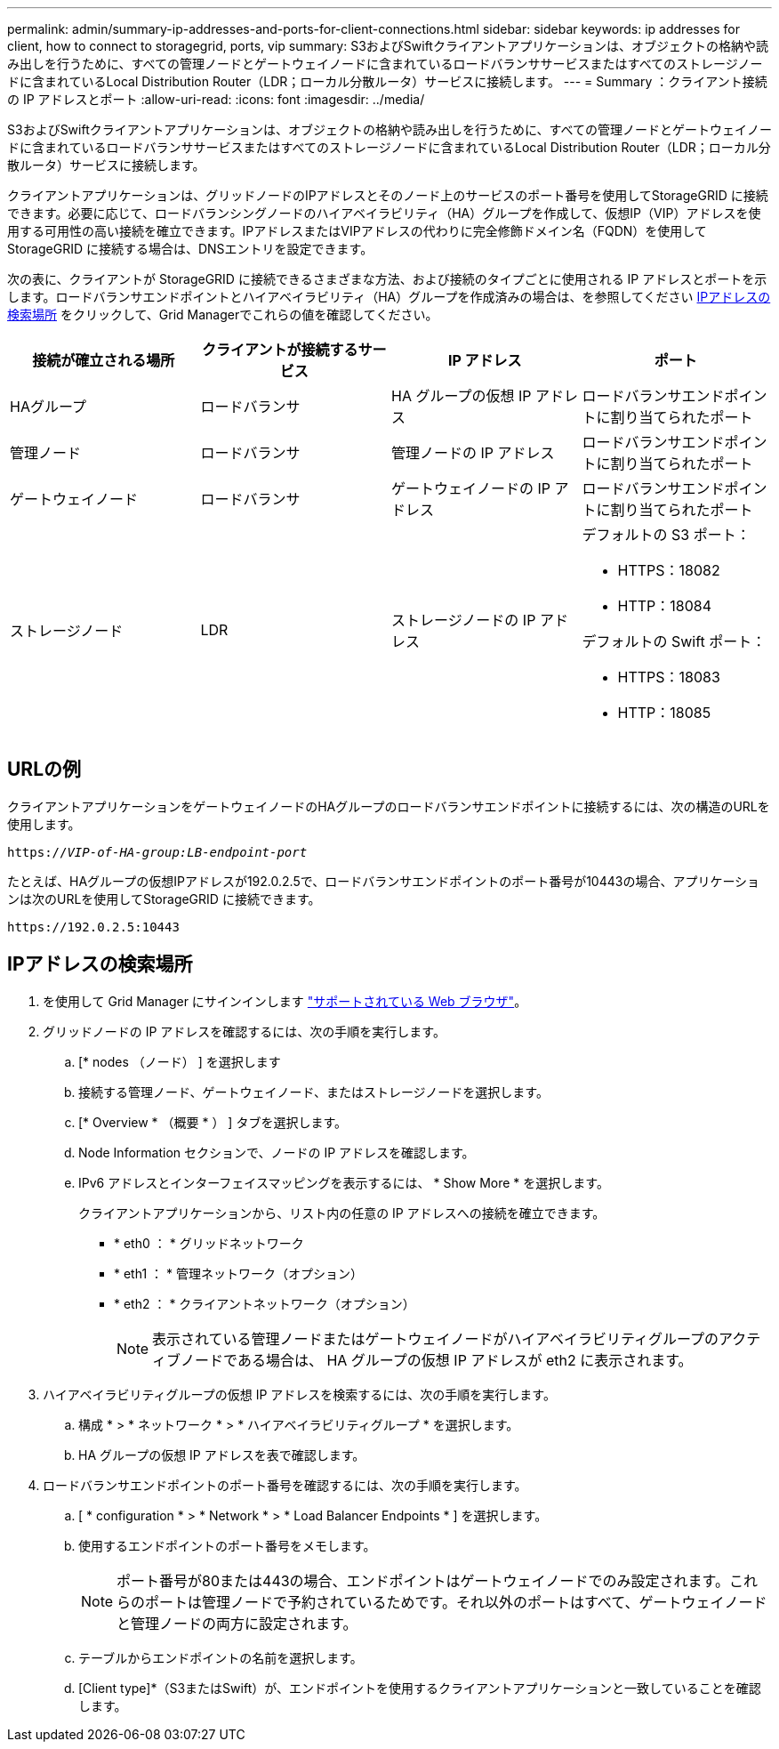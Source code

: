 ---
permalink: admin/summary-ip-addresses-and-ports-for-client-connections.html 
sidebar: sidebar 
keywords: ip addresses for client, how to connect to storagegrid, ports, vip 
summary: S3およびSwiftクライアントアプリケーションは、オブジェクトの格納や読み出しを行うために、すべての管理ノードとゲートウェイノードに含まれているロードバランササービスまたはすべてのストレージノードに含まれているLocal Distribution Router（LDR；ローカル分散ルータ）サービスに接続します。 
---
= Summary ：クライアント接続の IP アドレスとポート
:allow-uri-read: 
:icons: font
:imagesdir: ../media/


[role="lead"]
S3およびSwiftクライアントアプリケーションは、オブジェクトの格納や読み出しを行うために、すべての管理ノードとゲートウェイノードに含まれているロードバランササービスまたはすべてのストレージノードに含まれているLocal Distribution Router（LDR；ローカル分散ルータ）サービスに接続します。

クライアントアプリケーションは、グリッドノードのIPアドレスとそのノード上のサービスのポート番号を使用してStorageGRID に接続できます。必要に応じて、ロードバランシングノードのハイアベイラビリティ（HA）グループを作成して、仮想IP（VIP）アドレスを使用する可用性の高い接続を確立できます。IPアドレスまたはVIPアドレスの代わりに完全修飾ドメイン名（FQDN）を使用してStorageGRID に接続する場合は、DNSエントリを設定できます。

次の表に、クライアントが StorageGRID に接続できるさまざまな方法、および接続のタイプごとに使用される IP アドレスとポートを示します。ロードバランサエンドポイントとハイアベイラビリティ（HA）グループを作成済みの場合は、を参照してください <<IPアドレスの検索場所>> をクリックして、Grid Managerでこれらの値を確認してください。

[cols="1a,1a,1a,1a"]
|===
| 接続が確立される場所 | クライアントが接続するサービス | IP アドレス | ポート 


 a| 
HAグループ
 a| 
ロードバランサ
 a| 
HA グループの仮想 IP アドレス
 a| 
ロードバランサエンドポイントに割り当てられたポート



 a| 
管理ノード
 a| 
ロードバランサ
 a| 
管理ノードの IP アドレス
 a| 
ロードバランサエンドポイントに割り当てられたポート



 a| 
ゲートウェイノード
 a| 
ロードバランサ
 a| 
ゲートウェイノードの IP アドレス
 a| 
ロードバランサエンドポイントに割り当てられたポート



 a| 
ストレージノード
 a| 
LDR
 a| 
ストレージノードの IP アドレス
 a| 
デフォルトの S3 ポート：

* HTTPS：18082
* HTTP：18084


デフォルトの Swift ポート：

* HTTPS：18083
* HTTP：18085


|===


== URLの例

クライアントアプリケーションをゲートウェイノードのHAグループのロードバランサエンドポイントに接続するには、次の構造のURLを使用します。

`https://_VIP-of-HA-group:LB-endpoint-port_`

たとえば、HAグループの仮想IPアドレスが192.0.2.5で、ロードバランサエンドポイントのポート番号が10443の場合、アプリケーションは次のURLを使用してStorageGRID に接続できます。

`\https://192.0.2.5:10443`



== IPアドレスの検索場所

. を使用して Grid Manager にサインインします link:../admin/web-browser-requirements.html["サポートされている Web ブラウザ"]。
. グリッドノードの IP アドレスを確認するには、次の手順を実行します。
+
.. [* nodes （ノード） ] を選択します
.. 接続する管理ノード、ゲートウェイノード、またはストレージノードを選択します。
.. [* Overview * （概要 * ） ] タブを選択します。
.. Node Information セクションで、ノードの IP アドレスを確認します。
.. IPv6 アドレスとインターフェイスマッピングを表示するには、 * Show More * を選択します。
+
クライアントアプリケーションから、リスト内の任意の IP アドレスへの接続を確立できます。

+
*** * eth0 ： * グリッドネットワーク
*** * eth1 ： * 管理ネットワーク（オプション）
*** * eth2 ： * クライアントネットワーク（オプション）
+

NOTE: 表示されている管理ノードまたはゲートウェイノードがハイアベイラビリティグループのアクティブノードである場合は、 HA グループの仮想 IP アドレスが eth2 に表示されます。





. ハイアベイラビリティグループの仮想 IP アドレスを検索するには、次の手順を実行します。
+
.. 構成 * > * ネットワーク * > * ハイアベイラビリティグループ * を選択します。
.. HA グループの仮想 IP アドレスを表で確認します。


. ロードバランサエンドポイントのポート番号を確認するには、次の手順を実行します。
+
.. [ * configuration * > * Network * > * Load Balancer Endpoints * ] を選択します。
.. 使用するエンドポイントのポート番号をメモします。
+

NOTE: ポート番号が80または443の場合、エンドポイントはゲートウェイノードでのみ設定されます。これらのポートは管理ノードで予約されているためです。それ以外のポートはすべて、ゲートウェイノードと管理ノードの両方に設定されます。

.. テーブルからエンドポイントの名前を選択します。
.. [Client type]*（S3またはSwift）が、エンドポイントを使用するクライアントアプリケーションと一致していることを確認します。



